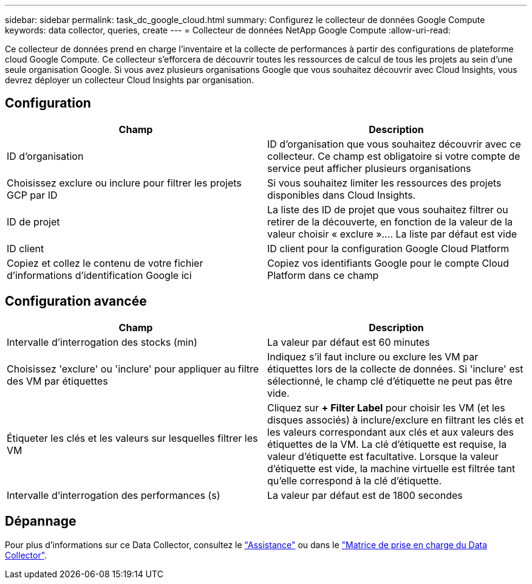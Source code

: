 ---
sidebar: sidebar 
permalink: task_dc_google_cloud.html 
summary: Configurez le collecteur de données Google Compute 
keywords: data collector, queries, create 
---
= Collecteur de données NetApp Google Compute
:allow-uri-read: 


[role="lead"]
Ce collecteur de données prend en charge l'inventaire et la collecte de performances à partir des configurations de plateforme cloud Google Compute. Ce collecteur s'efforcera de découvrir toutes les ressources de calcul de tous les projets au sein d'une seule organisation Google. Si vous avez plusieurs organisations Google que vous souhaitez découvrir avec Cloud Insights, vous devrez déployer un collecteur Cloud Insights par organisation.



== Configuration

[cols="2*"]
|===
| Champ | Description 


| ID d'organisation | ID d'organisation que vous souhaitez découvrir avec ce collecteur. Ce champ est obligatoire si votre compte de service peut afficher plusieurs organisations 


| Choisissez exclure ou inclure pour filtrer les projets GCP par ID | Si vous souhaitez limiter les ressources des projets disponibles dans Cloud Insights. 


| ID de projet | La liste des ID de projet que vous souhaitez filtrer ou retirer de la découverte, en fonction de la valeur de la valeur choisir « exclure ».... La liste par défaut est vide 


| ID client | ID client pour la configuration Google Cloud Platform 


| Copiez et collez le contenu de votre fichier d'informations d'identification Google ici | Copiez vos identifiants Google pour le compte Cloud Platform dans ce champ 
|===


== Configuration avancée

[cols="2*"]
|===
| Champ | Description 


| Intervalle d'interrogation des stocks (min) | La valeur par défaut est 60 minutes 


| Choisissez 'exclure' ou 'inclure' pour appliquer au filtre des VM par étiquettes | Indiquez s'il faut inclure ou exclure les VM par étiquettes lors de la collecte de données. Si 'inclure' est sélectionné, le champ clé d'étiquette ne peut pas être vide. 


| Étiqueter les clés et les valeurs sur lesquelles filtrer les VM | Cliquez sur *+ Filter Label* pour choisir les VM (et les disques associés) à inclure/exclure en filtrant les clés et les valeurs correspondant aux clés et aux valeurs des étiquettes de la VM. La clé d'étiquette est requise, la valeur d'étiquette est facultative. Lorsque la valeur d'étiquette est vide, la machine virtuelle est filtrée tant qu'elle correspond à la clé d'étiquette. 


| Intervalle d'interrogation des performances (s) | La valeur par défaut est de 1800 secondes 
|===


== Dépannage

Pour plus d'informations sur ce Data Collector, consultez le link:concept_requesting_support.html["Assistance"] ou dans le link:https://docs.netapp.com/us-en/cloudinsights/CloudInsightsDataCollectorSupportMatrix.pdf["Matrice de prise en charge du Data Collector"].
